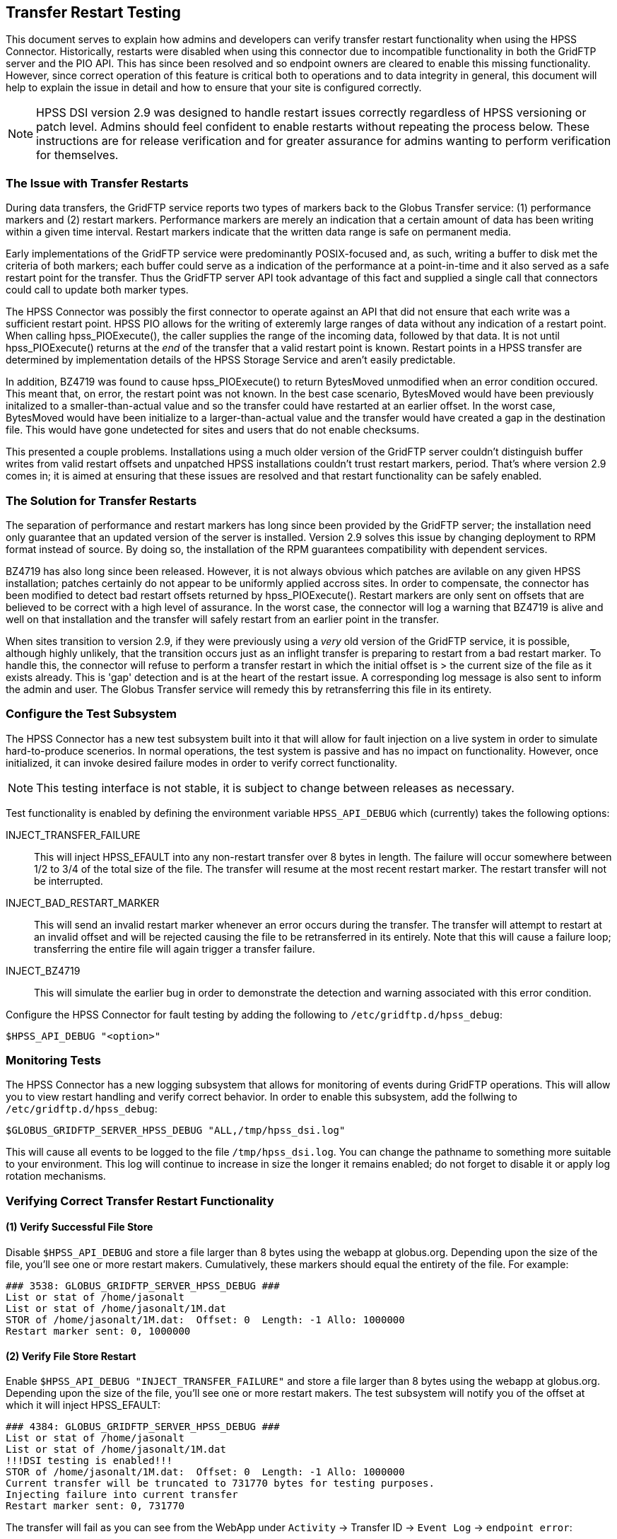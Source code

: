 == Transfer Restart Testing
This document serves to explain how admins and developers can verify transfer
restart functionality when using the HPSS Connector. Historically, restarts
were disabled when using this connector due to incompatible functionality in
both the GridFTP server and the PIO API. This has since been resolved and so
endpoint owners are cleared to enable this missing functionality. However, since
correct operation of this feature is critical both to operations and to data
integrity in general, this document will help to explain the issue in detail
and how to ensure that your site is configured correctly.

NOTE: HPSS DSI version 2.9 was designed to handle restart issues correctly
regardless of HPSS versioning or patch level. Admins should feel confident
to enable restarts without repeating the process below. These instructions are
for release verification and for greater assurance for admins wanting to perform
verification for themselves.

=== The Issue with Transfer Restarts
During data transfers, the GridFTP service reports two types of markers back
to the Globus Transfer service: (1) performance markers and (2) restart markers.
Performance markers are merely an indication that a certain amount of data has
been writing within a given time interval. Restart markers indicate that the 
written data range is safe on permanent media.

Early implementations of the GridFTP service were predominantly POSIX-focused
and, as such, writing a buffer to disk met the criteria of both markers; each
buffer could serve as a indication of the performance at a point-in-time and
it also served as a safe restart point for the transfer. Thus the GridFTP
server API took advantage of this fact and supplied a single call that
connectors could call to update both marker types.

The HPSS Connector was possibly the first connector to operate against an API
that did not ensure that each write was a sufficient restart point. HPSS PIO
allows for the writing of exteremly large ranges of data without any indication
of a restart point. When calling hpss_PIOExecute(), the caller supplies the
range of the incoming data, followed by that data. It is not until
hpss_PIOExecute() returns at the _end_ of the transfer that a valid restart
point is known. Restart points in a HPSS transfer are determined by
implementation details of the HPSS Storage Service and aren't easily
predictable.

In addition, BZ4719 was found to cause hpss_PIOExecute() to return BytesMoved
unmodified when an error condition occured. This meant that, on error, the
restart point was not known. In the best case scenario, BytesMoved would have
been previously initalized to a smaller-than-actual value and so the transfer
could have restarted at an earlier offset. In the worst case, BytesMoved would
have been initialize to a larger-than-actual value and the transfer would have
created a gap in the destination file. This would have gone undetected for sites
and users that do not enable checksums.

This presented a couple problems. Installations using a much older version of
the GridFTP server couldn't distinguish buffer writes from valid restart offsets
and unpatched HPSS installations couldn't trust restart markers, period. That's
where version 2.9 comes in; it is aimed at ensuring that these issues are
resolved and that restart functionality can be safely enabled.

=== The Solution for Transfer Restarts
The separation of performance and restart markers has long since been provided by
the GridFTP server; the installation need only guarantee that an updated version
of the server is installed. Version 2.9 solves this issue by changing deployment
to RPM format instead of source. By doing so, the installation of the RPM
guarantees compatibility with dependent services.

BZ4719 has also long since been released. However, it is not always obvious
which patches are avilable on any given HPSS installation; patches certainly do
not appear to be uniformly applied accross sites. In order to compensate, the
connector has been modified to detect bad restart offsets returned by
hpss_PIOExecute(). Restart markers are only sent on offsets that are believed to
be correct with a high level of assurance. In the worst case, the connector will
log a warning that BZ4719 is alive and well on that installation and the
transfer will safely restart from an earlier point in the transfer.

When sites transition to version 2.9, if they were previously using a _very_ old
version of the GridFTP service, it is possible, although highly unlikely, that
the transition occurs just as an inflight transfer is preparing to restart from
a bad restart marker. To handle this, the connector will refuse to perform a
transfer restart in which the initial offset is > the current size of the file
as it exists already. This is 'gap' detection and is at the heart of the restart
issue. A corresponding log message is also sent to inform the admin and user.
The Globus Transfer service will remedy this by retransferring this file in its
entirety.

=== Configure the Test Subsystem
The HPSS Connector has a new test subsystem built into it that will allow for
fault injection on a live system in order to simulate hard-to-produce scenerios.
In normal operations, the test system is passive and has no impact on
functionality. However, once initialized, it can invoke desired failure modes
in order to verify correct functionality.

NOTE: This testing interface is not stable, it is subject to change between
releases as necessary.

Test functionality is enabled by defining the environment variable
`HPSS_API_DEBUG` which (currently) takes the following options:

INJECT_TRANSFER_FAILURE:: This will inject HPSS_EFAULT into any non-restart
transfer over 8 bytes in length. The failure will occur somewhere between 1/2 to
3/4 of the total size of the file. The transfer will resume at the most recent
restart marker. The restart transfer will not be interrupted.

INJECT_BAD_RESTART_MARKER:: This will send an invalid restart marker whenever an
error occurs during the transfer. The transfer will attempt to restart at an
invalid offset and will be rejected causing the file to be retransferred in its
entirely. Note that this will cause a failure loop; transferring the entire file
will again trigger a transfer failure.

INJECT_BZ4719:: This will simulate the earlier bug in order to demonstrate the
detection and warning associated with this error condition.

Configure the HPSS Connector for fault testing by adding the following to 
`/etc/gridftp.d/hpss_debug`:

  $HPSS_API_DEBUG "<option>"

=== Monitoring Tests
The HPSS Connector has a new logging subsystem that allows for monitoring of
events during GridFTP operations. This will allow you to view restart handling
and verify correct behavior. In order to enable this subsystem, add the follwing
to `/etc/gridftp.d/hpss_debug`:

  $GLOBUS_GRIDFTP_SERVER_HPSS_DEBUG "ALL,/tmp/hpss_dsi.log"

This will cause all events to be logged to the file `/tmp/hpss_dsi.log`. You can
change the pathname to something more suitable to your environment. This log will
continue to increase in size the longer it remains enabled; do not forget to 
disable it or apply log rotation mechanisms.

=== Verifying Correct Transfer Restart Functionality

==== (1) Verify Successful File Store
Disable `$HPSS_API_DEBUG` and store a file larger than 8 bytes using the webapp
at globus.org. Depending upon the size of the file, you'll see one or more
restart makers. Cumulatively, these markers should equal the entirety of the
file. For example:

 ### 3538: GLOBUS_GRIDFTP_SERVER_HPSS_DEBUG ###
 List or stat of /home/jasonalt
 List or stat of /home/jasonalt/1M.dat
 STOR of /home/jasonalt/1M.dat:  Offset: 0  Length: -1 Allo: 1000000
 Restart marker sent: 0, 1000000

==== (2) Verify File Store Restart
Enable `$HPSS_API_DEBUG "INJECT_TRANSFER_FAILURE"` and store a file larger than
8 bytes using the webapp at globus.org. Depending upon the size of the file,
you'll see one or more restart makers. The test subsystem will notify you of the
offset at which it will inject HPSS_EFAULT:

 ### 4384: GLOBUS_GRIDFTP_SERVER_HPSS_DEBUG ###
 List or stat of /home/jasonalt
 List or stat of /home/jasonalt/1M.dat
 !!!DSI testing is enabled!!!
 STOR of /home/jasonalt/1M.dat:  Offset: 0  Length: -1 Allo: 1000000
 Current transfer will be truncated to 731770 bytes for testing purposes.
 Injecting failure into current transfer
 Restart marker sent: 0, 731770

The transfer will fail as you can see from the WebApp under `Activity` -> 
Transfer ID -> `Event Log` -> `endpoint error`:

 Details: 451-GlobusError: v=1 c=INTERNAL_ERROR\r\n451-GridFTP-Errno: 14\r\n451-GridFTP-Reason: System error in hpss_PIOExecute\r\n451-GridFTP-Error-String: Bad address\r\n451 End.\r\n

And then the transfer will restart at the offset marker and complete
successfully:

 ### 4433: GLOBUS_GRIDFTP_SERVER_HPSS_DEBUG ###
 List or stat of /home/jasonalt
 List or stat of /home/jasonalt/1M.dat
 !!!DSI testing is enabled!!!
 STOR of /home/jasonalt/1M.dat:  Offset: 731770  Length: -1 Allo: 268230
 Restart marker sent: 731770, 268230
 CKSM of /home/jasonalt/1M.dat
 List or stat of /home/jasonalt/1M.dat

==== (3) Verify File Retreive Restart
Verifying file restarts on retrieves are a little more difficult because it is
the receiving end of the transfer that is responsible for issuing restart
markers. Choosing a remote POSIX endpoint as the destination will give us useful
restart markers every 5 seconds. Since we plan to interrupt the transfer 
approximately half way through, choose a file size large enough for 15-20
second transfer.

Enable `$HPSS_API_DEBUG "INJECT_TRANSFER_FAILURE"` and retrieve a sufficiently
large file using the webapp at globus.org. You will not see restart markers
indicated in the initial transfer. The test subsystem will notify you of the
offset at which it will inject HPSS_EFAULT:

 ### 5222: GLOBUS_GRIDFTP_SERVER_HPSS_DEBUG ###
 List or stat of /home/jasonalt/1G.dat
 !!!DSI testing is enabled!!!
 RETR of /home/jasonalt/1G.dat:  Offset: 0  Length: -1 Filesize: 1000000000
 Current transfer will be truncated to 720537559 bytes for testing purposes.
 Injecting failure into current transfer

The transfer will fail as you can see from the WebApp under `Activity` -> 
Transfer ID -> `Event Log` -> `endpoint error`:

 Details: 451-GlobusError: v=1 c=INTERNAL_ERROR\r\n451-GridFTP-Errno: 14\r\n451-GridFTP-Reason: System error in hpss_PIOExecute\r\n451-GridFTP-Error-String: Bad address\r\n451 End.\r\n

If the transfer was large enough to allow the receiving end sufficient time to
send a restart offset, you notice a non-zero `Offset` in the next transfer and 
the transfer will complete successfully:

 ### 5291: GLOBUS_GRIDFTP_SERVER_HPSS_DEBUG ###
 List or stat of /home/jasonalt/1G.dat
 !!!DSI testing is enabled!!!
 RETR of /home/jasonalt/1G.dat:  Offset: 720537559  Length: -1 Filesize: 1000000000
 CKSM of /home/jasonalt/1G.dat

==== (4) Verify Handling of Bad Restart Marker
Enable `$HPSS_API_DEBUG "INJECT_BAD_RESTART_MARKER"` and
store a file larger than 8 bytes using the webapp at globus.org. Depending upon
the size of the file, you'll see one or more restart makers. The test subsystem
will notify you of the offset at which it will inject HPSS_EFAULT and that it
will inject a restart marker that is beyond the length of the successfully
transferred range:

 ### 7066: GLOBUS_GRIDFTP_SERVER_HPSS_DEBUG ###
 List or stat of /home/jasonalt
 List or stat of /home/jasonalt/1M.dat
 !!!DSI testing is enabled!!!
 STOR of /home/jasonalt/1M.dat:  Offset: 0  Length: -1 Allo: 1000000
 Current transfer will be truncated to 470150 bytes for testing purposes.
 Injecting failure into current transfer
 Injecting bad restart marker at offset 495388
 Restart marker sent: 0, 495388

The transfer will fail as you can see from the WebApp under `Activity` -> 
Transfer ID -> `Event Log` -> `endpoint error`:

 Details: 451-GlobusError: v=1 c=INTERNAL_ERROR\r\n451-GridFTP-Errno: 14\r\n451-GridFTP-Reason: System error in hpss_PIOExecute\r\n451-GridFTP-Error-String: Bad address\r\n451 End.\r\n

The transfer will attempt to restart using the bad restart marker:

 ### 7120: GLOBUS_GRIDFTP_SERVER_HPSS_DEBUG ###
 List or stat of /home/jasonalt
 List or stat of /home/jasonalt/1M.dat
 !!!DSI testing is enabled!!!
 STOR of /home/jasonalt/1M.dat:  Offset: 495388  Length: -1 Allo: 504612
 CKSM of /home/jasonalt/1M.dat

The transfer will fail as you can see from the WebApp under `Activity` -> 
Transfer ID -> `Event Log` -> `file system does not allow append`:

 Details: 553-GlobusError: v=1 c=APPEND_NOT_SUPPORTED\r\n553-Bad restart marker found.\r\n553 End.\r\n

The error code `APPEND_NOT_SUPPORTED` will cause the transfer to resume from the
beginning of the file:

 ### 7182: GLOBUS_GRIDFTP_SERVER_HPSS_DEBUG ###
 List or stat of /home/jasonalt
 List or stat of /home/jasonalt/1M.dat
 !!!DSI testing is enabled!!!
 STOR of /home/jasonalt/1M.dat:  Offset: 0  Length: -1 Allo: 1000000
 Current transfer will be truncated to 581449 bytes for testing purposes.
 Injecting failure into current transfer
 Injecting bad restart marker at offset 588396
 Restart marker sent: 0, 588396

The cycle will continue until you cancel the transfer.

==== (5) Verify Detection of BZ4719
Enable `$HPSS_API_DEBUG "INJECT_BZ4719"` and store a
file larger than 8 bytes using the webapp at globus.org. The test subsystem will
notify you that it will inject BZ4719 at the end of the range followed by a
warning issued by the DSI that it has detected BZ4719 and your system will not
support restarts on error:

 ### 3981: GLOBUS_GRIDFTP_SERVER_HPSS_DEBUG ###
 List or stat of /home/jasonalt
 List or stat of /home/jasonalt/1M.dat
 !!!DSI testing is enabled!!!
 STOR of /home/jasonalt/1M.dat:  Offset: 0  Length: -1 Allo: 1000000
 Current transfer will be truncated to 362124 bytes for testing purposes.
 Injecting failure into current transfer
 Injecting BZ4719
 Your HPSS installation does not support BZ4719 and so restart markers are not supported on error conditions.
 Restart marker sent: 0, 0
